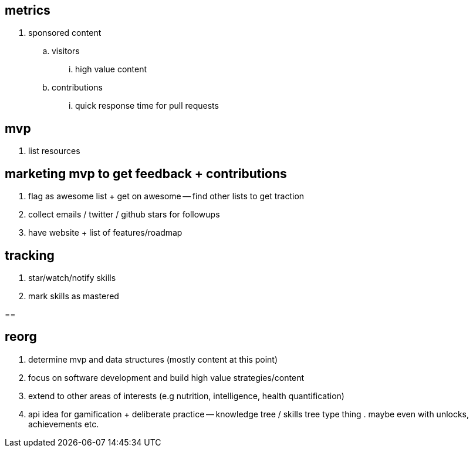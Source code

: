 == metrics

. sponsored content
.. visitors 
... high value content
.. contributions
... quick response time for pull requests

== mvp 

// TODO(hbt) NEXT find pattern
. list resources

== marketing mvp to get feedback + contributions

. flag as awesome list + get on awesome -- find other lists to get traction
. collect emails / twitter / github stars for followups
. have website + list of features/roadmap

== tracking

. star/watch/notify skills 
. mark skills as mastered

== 


== reorg

. determine mvp and data structures (mostly content at this point)
. focus on software development and build high value strategies/content
. extend to other areas of interests (e.g nutrition, intelligence, health quantification)
. api idea for gamification + deliberate practice -- knowledge tree / skills tree type thing . maybe even with unlocks, achievements etc. 
